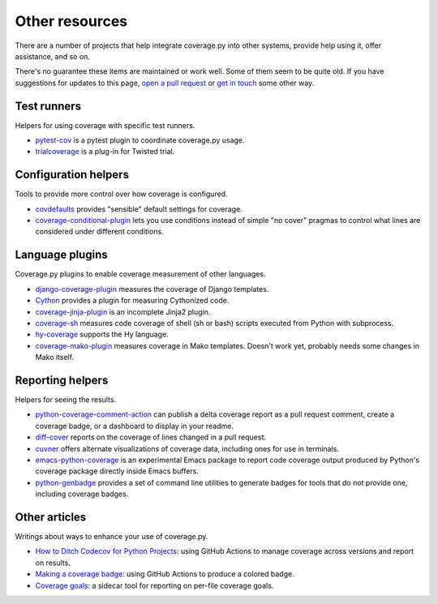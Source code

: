.. Licensed under the Apache License: http://www.apache.org/licenses/LICENSE-2.0
.. For details: https://github.com/nedbat/coveragepy/blob/master/NOTICE.txt

.. _other:

===============
Other resources
===============


There are a number of projects that help integrate coverage.py into other
systems, provide help using it, offer assistance, and so on.

There's no guarantee these items are maintained or work well.  Some of them
seem to be quite old.  If you have suggestions for updates to this page, `open
a pull request`_ or `get in touch`_ some other way.

.. _open a pull request: https://github.com/nedbat/coveragepy/blob/master/doc/other.rst
.. _get in touch: https://nedbatchelder.com/site/aboutned.html

Test runners
------------

Helpers for using coverage with specific test runners.

* `pytest-cov`__ is a pytest plugin to coordinate coverage.py usage.

  __ https://pypi.org/project/pytest-cov/

* `trialcoverage`__ is a plug-in for Twisted trial.

  __ https://pypi.org/project/trialcoverage/


Configuration helpers
---------------------

Tools to provide more control over how coverage is configured.

* `covdefaults`__ provides "sensible" default settings for coverage.

  __ https://github.com/asottile/covdefaults

* `coverage-conditional-plugin`__ lets you use conditions instead of simple "no
  cover" pragmas to control what lines are considered under different
  conditions.

  __ https://github.com/wemake-services/coverage-conditional-plugin


Language plugins
----------------

Coverage.py plugins to enable coverage measurement of other languages.

* `django-coverage-plugin`__ measures the coverage of Django templates.

  __ https://pypi.org/project/django-coverage-plugin/

* `Cython`__ provides a plugin for measuring Cythonized code.

  __ https://cython.readthedocs.io/en/latest/src/tutorial/profiling_tutorial.html#enabling-coverage-analysis

* `coverage-jinja-plugin`__ is an incomplete Jinja2 plugin.

  __ https://github.com/MrSenko/coverage-jinja-plugin

* `coverage-sh`__ measures code coverage of shell (sh or bash) scripts executed
  from Python with subprocess.

  __ https://github.com/lackhove/coverage-sh

* `hy-coverage`__ supports the Hy language.

  __ https://github.com/timmartin/hy-coverage

* `coverage-mako-plugin`__ measures coverage in Mako templates.
  Doesn't work yet, probably needs some changes in Mako itself.

  __ https://bitbucket-archive.softwareheritage.org/projects/ne/ned/coverage-mako-plugin.html


Reporting helpers
-----------------

Helpers for seeing the results.

* `python-coverage-comment-action`__ can publish a delta coverage report as a
  pull request comment, create a coverage badge, or a dashboard to display in
  your readme.

  __ https://github.com/py-cov-action/python-coverage-comment-action

* `diff-cover`__ reports on the coverage of lines changed in a pull request.

  __ https://pypi.org/project/diff-cover/

* `cuvner`__ offers alternate visualizations of coverage data, including ones
  for use in terminals.

  __ https://meejah.ca/projects/cuvner

* `emacs-python-coverage`__ is an experimental Emacs package to report code
  coverage output produced by Python's coverage package directly inside Emacs
  buffers.

  __ https://github.com/wbolster/emacs-python-coverage

* `python-genbadge`__ provides a set of command line utilities to generate
  badges for tools that do not provide one, including coverage badges.

  __ https://smarie.github.io/python-genbadge/


Other articles
--------------

Writings about ways to enhance your use of coverage.py.

* `How to Ditch Codecov for Python Projects`__: using GitHub Actions to manage
  coverage across versions and report on results.

  __ https://hynek.me/articles/ditch-codecov-python/

* `Making a coverage badge`__: using GitHub Actions to produce a colored badge.

  __ https://nedbatchelder.com/blog/202209/making_a_coverage_badge.html

* `Coverage goals`__: a sidecar tool for reporting on per-file coverage goals.

  __ https://nedbatchelder.com/blog/202111/coverage_goals.html
